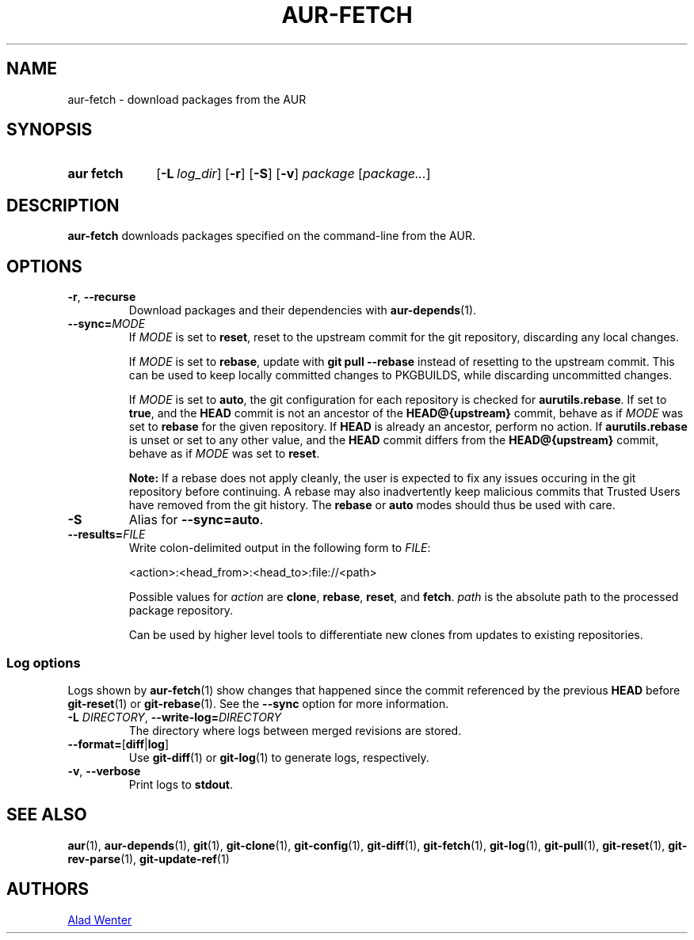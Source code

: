 .TH AUR-FETCH 1 2020-03-14 AURUTILS
.SH NAME
aur\-fetch \- download packages from the AUR
.
.SH SYNOPSIS
.SY "aur fetch"
.OP \-L log_dir
.OP \-r
.OP \-S
.OP \-v
.IR package " [" package... ]
.YS
.
.SH DESCRIPTION
.B aur\-fetch
downloads packages specified on the command-line from the AUR.
.
.SH OPTIONS
.
.TP
.BR \-r ", " \-\-recurse
Download packages and their dependencies with
.BR aur\-depends (1).
.
.TP
.BI \-\-sync= MODE
If
.I MODE
is set to
.BR reset ,
reset to the upstream commit for the git repository, discarding any
local changes.
.IP
If
.I MODE
is set to
.BR rebase ,
update with
.BR "git pull \-\-rebase"
instead of resetting to the upstream commit. This can be used to keep
locally committed changes to PKGBUILDS, while discarding uncommitted
changes.
.IP
If
.I MODE
is set to
.BR auto ,
the git configuration for each repository is checked for
.BR aurutils.rebase .
If set to
.BR true ,
and the
.B HEAD
commit is not an ancestor of the
.BR HEAD@{upstream}
commit, behave as if
.I MODE
was set to
.B rebase
for the given repository. If
.B HEAD
is already an ancestor, perform no action. If
.BR aurutils.rebase
is unset or set to any other value, and the
.B HEAD
commit differs from the
.B HEAD@{upstream}
commit, behave as if
.I MODE
was set to
.BR reset .
.IP
.RS
.B Note:
If a rebase does not apply cleanly, the user is expected to fix any
issues occuring in the git repository before continuing. A rebase may
also inadvertently keep malicious commits that Trusted Users have
removed from the git history. The
.B rebase
or
.B auto
modes should thus be used with care.
.RE
.
.TP
.B \-S
Alias for
.BR \-\-sync=auto .
.
.TP
.BI \-\-results= FILE
Write colon-delimited output in the following form to
.IR FILE :
.IP
<action>:<head_from>:<head_to>:file://<path>
.IP
Possible values for
.I action
are
.BR clone ,
.BR rebase ,
.BR reset ,
and
.BR fetch .
.I path
is the absolute path to the processed package repository.
.IP
Can be used by higher level tools to differentiate new clones from
updates to existing repositories.
.
.SS Log options
Logs shown by
.BR aur\-fetch (1)
show changes that happened since the commit referenced by the previous
.B HEAD
before
.BR git\-reset (1)
or
.BR git\-rebase (1).
See the
.B \-\-sync
option for more information.
.TP
.BI \-L " DIRECTORY" "\fR,\fP \-\-write\-log=" DIRECTORY
The directory where logs between merged revisions are stored.
.
.TP
.BR \-\-format= [ diff | log ]
Use
.BR git\-diff (1)
or
.BR git\-log (1)
to generate logs, respectively.
.
.TP
.BR \-v ", " \-\-verbose
Print logs to
.BR stdout .
.
.SH SEE ALSO
.ad l
.nh
.BR aur (1),
.BR aur\-depends (1),
.BR git (1),
.BR git\-clone (1),
.BR git\-config (1),
.BR git\-diff (1),
.BR git\-fetch (1),
.BR git\-log (1),
.BR git\-pull (1),
.BR git\-reset (1),
.BR git\-rev\-parse (1),
.BR git\-update\-ref (1)
.
.SH AUTHORS
.MT https://github.com/AladW
Alad Wenter
.ME
.
.\" vim: set textwidth=72:
